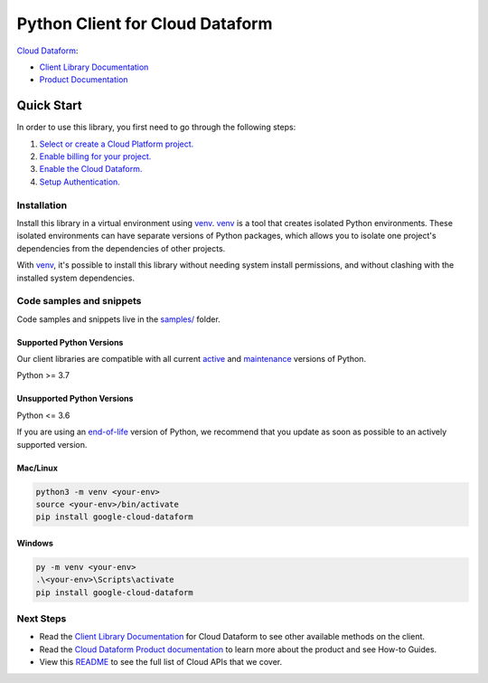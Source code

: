 Python Client for Cloud Dataform
================================

|preview| |pypi| |versions|

`Cloud Dataform`_: 

- `Client Library Documentation`_
- `Product Documentation`_

.. |preview| image:: https://img.shields.io/badge/support-preview-orange.svg
   :target: https://github.com/googleapis/google-cloud-python/blob/main/README.rst#stability-levels
.. |pypi| image:: https://img.shields.io/pypi/v/google-cloud-dataform.svg
   :target: https://pypi.org/project/google-cloud-dataform/
.. |versions| image:: https://img.shields.io/pypi/pyversions/google-cloud-dataform.svg
   :target: https://pypi.org/project/google-cloud-dataform/
.. _Cloud Dataform: https://cloud.google.com
.. _Client Library Documentation: https://cloud.google.com/python/docs/reference/dataform/latest
.. _Product Documentation:  https://cloud.google.com

Quick Start
-----------

In order to use this library, you first need to go through the following steps:

1. `Select or create a Cloud Platform project.`_
2. `Enable billing for your project.`_
3. `Enable the Cloud Dataform.`_
4. `Setup Authentication.`_

.. _Select or create a Cloud Platform project.: https://console.cloud.google.com/project
.. _Enable billing for your project.: https://cloud.google.com/billing/docs/how-to/modify-project#enable_billing_for_a_project
.. _Enable the Cloud Dataform.:  https://cloud.google.com
.. _Setup Authentication.: https://googleapis.dev/python/google-api-core/latest/auth.html

Installation
~~~~~~~~~~~~

Install this library in a virtual environment using `venv`_. `venv`_ is a tool that
creates isolated Python environments. These isolated environments can have separate
versions of Python packages, which allows you to isolate one project's dependencies
from the dependencies of other projects.

With `venv`_, it's possible to install this library without needing system
install permissions, and without clashing with the installed system
dependencies.

.. _`venv`: https://docs.python.org/3/library/venv.html


Code samples and snippets
~~~~~~~~~~~~~~~~~~~~~~~~~

Code samples and snippets live in the `samples/`_ folder.

.. _samples/: https://github.com/googleapis/google-cloud-python/tree/main/packages/google-cloud-dataform/samples


Supported Python Versions
^^^^^^^^^^^^^^^^^^^^^^^^^
Our client libraries are compatible with all current `active`_ and `maintenance`_ versions of
Python.

Python >= 3.7

.. _active: https://devguide.python.org/devcycle/#in-development-main-branch
.. _maintenance: https://devguide.python.org/devcycle/#maintenance-branches

Unsupported Python Versions
^^^^^^^^^^^^^^^^^^^^^^^^^^^
Python <= 3.6

If you are using an `end-of-life`_
version of Python, we recommend that you update as soon as possible to an actively supported version.

.. _end-of-life: https://devguide.python.org/devcycle/#end-of-life-branches

Mac/Linux
^^^^^^^^^

.. code-block:: console

    python3 -m venv <your-env>
    source <your-env>/bin/activate
    pip install google-cloud-dataform


Windows
^^^^^^^

.. code-block:: console

    py -m venv <your-env>
    .\<your-env>\Scripts\activate
    pip install google-cloud-dataform

Next Steps
~~~~~~~~~~

-  Read the `Client Library Documentation`_ for Cloud Dataform
   to see other available methods on the client.
-  Read the `Cloud Dataform Product documentation`_ to learn
   more about the product and see How-to Guides.
-  View this `README`_ to see the full list of Cloud
   APIs that we cover.

.. _Cloud Dataform Product documentation:  https://cloud.google.com
.. _README: https://github.com/googleapis/google-cloud-python/blob/main/README.rst
